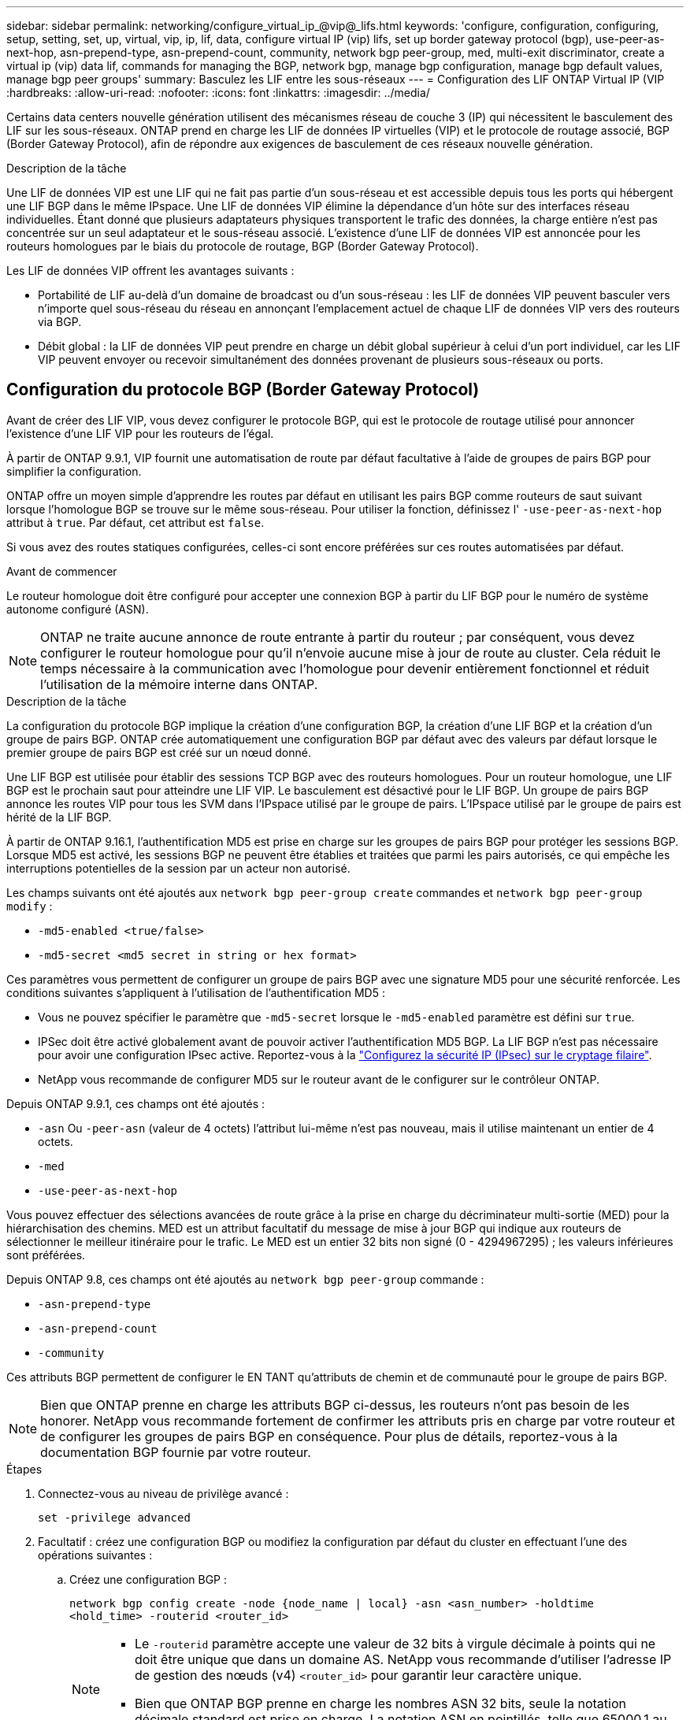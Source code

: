 ---
sidebar: sidebar 
permalink: networking/configure_virtual_ip_@vip@_lifs.html 
keywords: 'configure, configuration, configuring, setup, setting, set, up, virtual, vip, ip, lif, data, configure virtual IP (vip) lifs, set up border gateway protocol (bgp), use-peer-as-next-hop, asn-prepend-type, asn-prepend-count, community, network bgp peer-group, med, multi-exit discriminator, create a virtual ip (vip) data lif, commands for managing the BGP, network bgp, manage bgp configuration, manage bgp default values, manage bgp peer groups' 
summary: Basculez les LIF entre les sous-réseaux 
---
= Configuration des LIF ONTAP Virtual IP (VIP
:hardbreaks:
:allow-uri-read: 
:nofooter: 
:icons: font
:linkattrs: 
:imagesdir: ../media/


[role="lead"]
Certains data centers nouvelle génération utilisent des mécanismes réseau de couche 3 (IP) qui nécessitent le basculement des LIF sur les sous-réseaux. ONTAP prend en charge les LIF de données IP virtuelles (VIP) et le protocole de routage associé, BGP (Border Gateway Protocol), afin de répondre aux exigences de basculement de ces réseaux nouvelle génération.

.Description de la tâche
Une LIF de données VIP est une LIF qui ne fait pas partie d'un sous-réseau et est accessible depuis tous les ports qui hébergent une LIF BGP dans le même IPspace. Une LIF de données VIP élimine la dépendance d'un hôte sur des interfaces réseau individuelles. Étant donné que plusieurs adaptateurs physiques transportent le trafic des données, la charge entière n'est pas concentrée sur un seul adaptateur et le sous-réseau associé. L'existence d'une LIF de données VIP est annoncée pour les routeurs homologues par le biais du protocole de routage, BGP (Border Gateway Protocol).

Les LIF de données VIP offrent les avantages suivants :

* Portabilité de LIF au-delà d'un domaine de broadcast ou d'un sous-réseau : les LIF de données VIP peuvent basculer vers n'importe quel sous-réseau du réseau en annonçant l'emplacement actuel de chaque LIF de données VIP vers des routeurs via BGP.
* Débit global : la LIF de données VIP peut prendre en charge un débit global supérieur à celui d'un port individuel, car les LIF VIP peuvent envoyer ou recevoir simultanément des données provenant de plusieurs sous-réseaux ou ports.




== Configuration du protocole BGP (Border Gateway Protocol)

Avant de créer des LIF VIP, vous devez configurer le protocole BGP, qui est le protocole de routage utilisé pour annoncer l'existence d'une LIF VIP pour les routeurs de l'égal.

À partir de ONTAP 9.9.1, VIP fournit une automatisation de route par défaut facultative à l'aide de groupes de pairs BGP pour simplifier la configuration.

ONTAP offre un moyen simple d'apprendre les routes par défaut en utilisant les pairs BGP comme routeurs de saut suivant lorsque l'homologue BGP se trouve sur le même sous-réseau. Pour utiliser la fonction, définissez l' `-use-peer-as-next-hop` attribut à `true`. Par défaut, cet attribut est `false`.

Si vous avez des routes statiques configurées, celles-ci sont encore préférées sur ces routes automatisées par défaut.

.Avant de commencer
Le routeur homologue doit être configuré pour accepter une connexion BGP à partir du LIF BGP pour le numéro de système autonome configuré (ASN).


NOTE: ONTAP ne traite aucune annonce de route entrante à partir du routeur ; par conséquent, vous devez configurer le routeur homologue pour qu'il n'envoie aucune mise à jour de route au cluster. Cela réduit le temps nécessaire à la communication avec l'homologue pour devenir entièrement fonctionnel et réduit l'utilisation de la mémoire interne dans ONTAP.

.Description de la tâche
La configuration du protocole BGP implique la création d'une configuration BGP, la création d'une LIF BGP et la création d'un groupe de pairs BGP. ONTAP crée automatiquement une configuration BGP par défaut avec des valeurs par défaut lorsque le premier groupe de pairs BGP est créé sur un nœud donné.

Une LIF BGP est utilisée pour établir des sessions TCP BGP avec des routeurs homologues. Pour un routeur homologue, une LIF BGP est le prochain saut pour atteindre une LIF VIP. Le basculement est désactivé pour le LIF BGP. Un groupe de pairs BGP annonce les routes VIP pour tous les SVM dans l'IPspace utilisé par le groupe de pairs. L'IPspace utilisé par le groupe de pairs est hérité de la LIF BGP.

À partir de ONTAP 9.16.1, l'authentification MD5 est prise en charge sur les groupes de pairs BGP pour protéger les sessions BGP. Lorsque MD5 est activé, les sessions BGP ne peuvent être établies et traitées que parmi les pairs autorisés, ce qui empêche les interruptions potentielles de la session par un acteur non autorisé.

Les champs suivants ont été ajoutés aux `network bgp peer-group create` commandes et `network bgp peer-group modify` :

* `-md5-enabled <true/false>`
* `-md5-secret <md5 secret in string or hex format>`


Ces paramètres vous permettent de configurer un groupe de pairs BGP avec une signature MD5 pour une sécurité renforcée. Les conditions suivantes s'appliquent à l'utilisation de l'authentification MD5 :

* Vous ne pouvez spécifier le paramètre que `-md5-secret` lorsque le `-md5-enabled` paramètre est défini sur `true`.
* IPSec doit être activé globalement avant de pouvoir activer l'authentification MD5 BGP. La LIF BGP n'est pas nécessaire pour avoir une configuration IPsec active. Reportez-vous à la link:configure_ip_security_@ipsec@_over_wire_encryption.html["Configurez la sécurité IP (IPsec) sur le cryptage filaire"].
* NetApp vous recommande de configurer MD5 sur le routeur avant de le configurer sur le contrôleur ONTAP.


Depuis ONTAP 9.9.1, ces champs ont été ajoutés :

* `-asn` Ou `-peer-asn` (valeur de 4 octets) l'attribut lui-même n'est pas nouveau, mais il utilise maintenant un entier de 4 octets.
* `-med`
* `-use-peer-as-next-hop`


Vous pouvez effectuer des sélections avancées de route grâce à la prise en charge du décriminateur multi-sortie (MED) pour la hiérarchisation des chemins. MED est un attribut facultatif du message de mise à jour BGP qui indique aux routeurs de sélectionner le meilleur itinéraire pour le trafic. Le MED est un entier 32 bits non signé (0 - 4294967295) ; les valeurs inférieures sont préférées.

Depuis ONTAP 9.8, ces champs ont été ajoutés au `network bgp peer-group` commande :

* `-asn-prepend-type`
* `-asn-prepend-count`
* `-community`


Ces attributs BGP permettent de configurer le EN TANT qu'attributs de chemin et de communauté pour le groupe de pairs BGP.


NOTE: Bien que ONTAP prenne en charge les attributs BGP ci-dessus, les routeurs n'ont pas besoin de les honorer. NetApp vous recommande fortement de confirmer les attributs pris en charge par votre routeur et de configurer les groupes de pairs BGP en conséquence. Pour plus de détails, reportez-vous à la documentation BGP fournie par votre routeur.

.Étapes
. Connectez-vous au niveau de privilège avancé :
+
`set -privilege advanced`

. Facultatif : créez une configuration BGP ou modifiez la configuration par défaut du cluster en effectuant l'une des opérations suivantes :
+
.. Créez une configuration BGP :
+
....
network bgp config create -node {node_name | local} -asn <asn_number> -holdtime
<hold_time> -routerid <router_id>
....
+
[NOTE]
====
*** Le `-routerid` paramètre accepte une valeur de 32 bits à virgule décimale à points qui ne doit être unique que dans un domaine AS. NetApp vous recommande d'utiliser l'adresse IP de gestion des nœuds (v4) `<router_id>` pour garantir leur caractère unique.
*** Bien que ONTAP BGP prenne en charge les nombres ASN 32 bits, seule la notation décimale standard est prise en charge. La notation ASN en pointillés, telle que 65000.1 au lieu de 4259840001 pour un ASN privé, n'est pas prise en charge.


====
+
Échantillon avec un ASN de 2 octets :

+
....
network bgp config create -node node1 -asn 65502 -holdtime 180 -routerid 1.1.1.1
....
+
Exemple avec un ASN de 4 octets :

+
....
network bgp config create -node node1 -asn 85502 -holdtime 180 -routerid 1.1.1.1
....
.. Modifiez la configuration BGP par défaut :
+
....
network bgp defaults modify -asn <asn_number> -holdtime <hold_time>
network bgp defaults modify -asn 65502 -holdtime 60
....
+
*** `<asn_number>` Spécifie le numéro ASN. À partir de ONTAP 9.8, ASN pour BGP prend en charge un entier non négatif de 2 octets. Il s'agit d'un nombre de 16 bits (1 à 65534 valeurs disponibles). À partir de ONTAP 9.9.1, ASN pour BGP prend en charge un entier non négatif de 4 octets (1 à 4294967295). L'ASN par défaut est 65501. ASN 23456 est réservé à l'établissement de session ONTAP avec des pairs qui n'annoncent pas la capacité ASN de 4 octets.
*** `<hold_time>` spécifie le temps de maintien en secondes. La valeur par défaut est 180s.
+

NOTE: ONTAP ne prend en charge qu'un seul global `<asn_number>`, `<hold_time>`, , et `<router_id>`, même si vous configurez BGP pour plusieurs IPspaces. Le BGP et toutes les informations de routage IP sont complètement isolés au sein d'un IPspace. Un IPspace est équivalent à une instance de routage et de transfert virtuel (VRF).





. Créez une LIF BGP pour le SVM du système :
+
Pour l'IPspace par défaut, le nom du SVM correspond au nom du cluster. Pour les IPspaces supplémentaires, le nom du SVM est identique au nom IPspace.

+
....
network interface create -vserver <system_svm> -lif <lif_name> -service-policy default-route-announce -home-node <home_node> -home-port <home_port> -address <ip_address> -netmask <netmask>
....
+
Vous pouvez utiliser le `default-route-announce` Politique de service pour le LIF BGP ou toute règle de services personnalisée qui contient le service « management-bgp ».

+
....
network interface create -vserver cluster1 -lif bgp1 -service-policy default-route-announce -home-node cluster1-01 -home-port e0c -address 10.10.10.100 -netmask 255.255.255.0
....
. Créez un groupe d'homologues BGP utilisé pour établir des sessions BGP avec les routeurs homologues distants et configurer les informations de routage VIP annoncées aux routeurs homologues :
+
Exemple 1 : créez un groupe de pairs sans route par défaut automatique

+
Dans ce cas, l'administrateur doit créer une route statique vers l'homologue BGP.

+
....
network bgp peer-group create -peer-group <group_name> -ipspace <ipspace_name> -bgp-lif <bgp_lif> -peer-address <peer-router_ip_address> -peer-asn <peer_asn_number> {-route-preference <integer>} {-asn-prepend-type <ASN_prepend_type>} {-asn-prepend-count <integer>} {-med <integer>} {-community BGP community list <0-65535>:<0-65535>}
....
+
....
network bgp peer-group create -peer-group group1 -ipspace Default -bgp-lif bgp1 -peer-address 10.10.10.1 -peer-asn 65503 -route-preference 100 -asn-prepend-type local-asn -asn-prepend-count 2 -med 100 -community 9000:900,8000:800
....
+
Exemple 2 : créez un groupe de pairs avec une route par défaut automatique

+
....
network bgp peer-group create -peer-group <group_name> -ipspace <ipspace_name> -bgp-lif <bgp_lif> -peer-address <peer-router_ip_address> -peer-asn <peer_asn_number> {-use-peer-as-next-hop true} {-route-preference <integer>} {-asn-prepend-type <ASN_prepend_type>} {-asn-prepend-count <integer>} {-med <integer>} {-community BGP community list <0-65535>:<0-65535>}
....
+
....
network bgp peer-group create -peer-group group1 -ipspace Default -bgp-lif bgp1 -peer-address 10.10.10.1 -peer-asn 65503 -use-peer-as-next-hop true -route-preference 100 -asn-prepend-type local-asn -asn-prepend-count 2 -med 100 -community 9000:900,8000:800
....
+
Exemple 3 : créez un groupe de pairs avec MD5 activé

+
.. Activer IPsec :
+
`security ipsec config modify -is-enabled true`

.. Créez le groupe de pairs BGP avec MD5 activé :
+
....
network bgp peer-group create -ipspace Default -peer-group <group_name> -bgp-lif bgp_lif -peer-address <peer_router_ip_address> {-md5-enabled true} {-md5-secret <md5 secret in string or hex format>}
....
+
Exemple avec une clé hexagonale :

+
....
network bgp peer-group create -ipspace Default -peer-group peer1 -bgp-lif bgp_lif1 -peer-address 10.1.1.100 -md5-enabled true -md5-secret 0x7465737420736563726574
....
+
Exemple d'utilisation d'une chaîne :

+
....
network bgp peer-group create -ipspace Default -peer-group peer1 -bgp-lif bgp_lif1 -peer-address 10.1.1.100 -md5-enabled true -md5-secret "test secret"
....





NOTE: Après avoir créé le groupe de pairs BGP, un port ethernet virtuel (en commençant par v0a..v0z,v1a...) apparaît lorsque vous exécutez la `network port show` commande. Le MTU de cette interface est toujours indiqué à 1500. Le MTU réel utilisé pour le trafic est dérivé du port physique (BGP LIF), qui est déterminé lors de l'envoi du trafic.



== Créer une LIF de données VIP (Virtual IP

L'existence d'une LIF de données VIP est annoncée pour les routeurs homologues par le biais du protocole de routage, BGP (Border Gateway Protocol).

.Avant de commencer
* Le groupe de pairs BGP doit être configuré et la session BGP pour le SVM sur lequel la LIF est créée doit être active.
* Une route statique vers le routeur BGP ou tout autre routeur du sous-réseau de la LIF BGP doit être créée pour tout trafic VIP sortant pour la SVM.
* Vous devez activer le routage multichemin afin que le trafic VIP sortant puisse utiliser toutes les routes disponibles.
+
Si le routage multichemin n'est pas activé, tout le trafic VIP sortant passe à partir d'une interface unique.



.Étapes
. Créer une LIF de données VIP :
+
....
network interface create -vserver <svm_name> -lif <lif_name> -role data -data-protocol
{nfs|cifs|iscsi|fcache|none|fc-nvme} -home-node <home_node> -address <ip_address> -is-vip true -failover-policy broadcast-domain-wide
....
+
Un port VIP est automatiquement sélectionné si vous ne spécifiez pas le port d'accueil avec le `network interface create` commande.

+
Par défaut, la LIF de données VIP appartient au domaine de diffusion créé par le système, nommé « VIP », pour chaque IPspace. Vous ne pouvez pas modifier le broadcast domain VIP.

+
Une LIF de données VIP est accessible simultanément sur tous les ports hébergeant une LIF BGP d'un IPspace. En l'absence de session BGP active pour le SVM de VIP sur le nœud local, la LIF de données VIP bascule vers le port VIP suivant sur le nœud sur lequel une session BGP est établie pour ce SVM.

. Vérifier que la session BGP est au statut up pour le SVM de la LIF de données VIP :
+
....
network bgp vserver-status show

Node        Vserver  bgp status
	    ----------  -------- ---------
	    node1       vs1      up
....
+
Si le statut BGP est de `down` Pour le SVM sur un nœud, la LIF de données VIP bascule vers un nœud différent où l'état BGP est activé pour le SVM. Si le statut BGP est de `down` Sur tous les nœuds, la LIF de données VIP ne peut pas être hébergée n'importe où et possède le statut LIF comme étant arrêté.





== Commandes de gestion du protocole BGP

À partir de ONTAP 9.5, vous utilisez le `network bgp` Commandes permettant de gérer les sessions BGP dans ONTAP.



=== Gérer la configuration BGP

|===


| Les fonctions que vous recherchez... | Utilisez cette commande... 


| Créez une configuration BGP | `network bgp config create` 


| Modifiez la configuration BGP | `network bgp config modify` 


| Supprimez la configuration BGP | `network bgp config delete` 


| Affiche la configuration BGP | `network bgp config show` 


| Affiche l'état BGP pour le SVM de la LIF VIP | `network bgp vserver-status show` 
|===


=== Gérer les valeurs par défaut du protocole BGP

|===


| Les fonctions que vous recherchez... | Utilisez cette commande... 


| Modifiez les valeurs par défaut du protocole BGP | `network bgp defaults modify` 


| Affiche les valeurs par défaut du protocole BGP | `network bgp defaults show` 
|===


=== Gérez les groupes de pairs BGP

|===


| Les fonctions que vous recherchez... | Utilisez cette commande... 


| Créez un groupe de pairs BGP | `network bgp peer-group create` 


| Modifiez un groupe de pairs BGP | `network bgp peer-group modify` 


| Supprimez un groupe de pairs BGP | `network bgp peer-group delete` 


| Affiche les informations sur les groupes de pairs BGP | `network bgp peer-group show` 


| Renommez un groupe d'homologues BGP | `network bgp peer-group rename` 
|===


=== Gérez les groupes de pairs BGP avec MD5

À partir de ONTAP 9.16.1, vous pouvez activer ou désactiver l'authentification MD5 sur un groupe de pairs BGP existant.


NOTE: Si vous activez ou désactivez MD5 sur un groupe de pairs BGP existant, la connexion BGP est interrompue et recréée pour appliquer les modifications de configuration MD5.

|===


| Les fonctions que vous recherchez... | Utilisez cette commande... 


| Activez MD5 sur un groupe de pairs BGP existant | `network bgp peer-group modify -ipspace Default -peer-group <group_name> -bgp-lif <bgp_lif> -peer-address <peer_router_ip_address> -md5-enabled true -md5-secret <md5 secret in string or hex format>` 


| Désactivez MD5 sur un groupe de pairs BGP existant | `network bgp peer-group modify -ipspace Default -peer-group <group_name> -bgp-lif <bgp_lif> -md5-enabled false` 
|===
.Informations associées
https://docs.netapp.com/us-en/ontap-cli["Référence de commande ONTAP"^]
